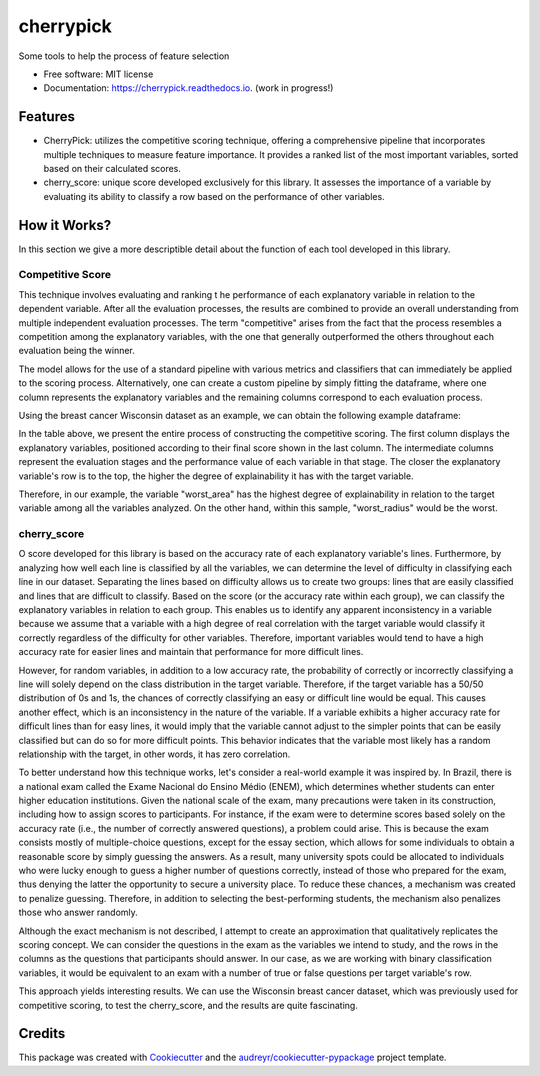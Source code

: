 ==========
cherrypick
==========


.. image:: https://img.shields.io/pypi/v/cherrypick.svg
        :target: https://pypi.python.org/pypi/cherrypick

.. image:: https://img.shields.io/travis/lgpcarames/cherrypick.svg
        :target: https://travis-ci.com/lgpcarames/cherrypick

.. image:: https://readthedocs.org/projects/cherrypick/badge/?version=latest
        :target: https://cherrypick.readthedocs.io/en/latest/?version=latest
        :alt: Documentation Status




Some tools to help the process of feature selection


* Free software: MIT license
* Documentation: https://cherrypick.readthedocs.io. (work in progress!)


Features
--------

* CherryPick: utilizes the competitive scoring technique, offering a comprehensive pipeline that incorporates multiple techniques to measure feature importance. It provides a ranked list of the most important variables, sorted based on their calculated scores.


* cherry_score: unique score developed exclusively for this library.  It assesses the importance of a variable by evaluating its ability to classify a row based on the performance of other variables.


How it Works?
-------------
In this section we give a more descriptible detail about the function of each tool developed in this library.

Competitive Score
=================

This technique involves evaluating and ranking t        he performance of each explanatory variable in relation to the dependent variable. After all the evaluation processes, the results are combined to provide an overall understanding from multiple independent evaluation processes. The term "competitive" arises from the fact that the process resembles a competition among the explanatory variables, with the one that generally outperformed the others throughout each evaluation being the winner.

The model allows for the use of a standard pipeline with various metrics and classifiers that can immediately be applied to the scoring process. Alternatively, one can create a custom pipeline by simply fitting the dataframe, where one column represents the explanatory variables and the remaining columns correspond to each evaluation process.

Using the breast cancer Wisconsin dataset as an example, we can obtain the following example dataframe:

.. image:: /home/lcarames/Documentos/CherryPick/cherrypick/docs/figs/competitive_score.png
   :width: 1800px
   :alt: competitive_score_winsconsin_dataset


In the table above, we present the entire process of constructing the competitive scoring. The first column displays the explanatory variables, positioned according to their final score shown in the last column. The intermediate columns represent the evaluation stages and the performance value of each variable in that stage. The closer the explanatory variable's row is to the top, the higher the degree of explainability it has with the target variable.

Therefore, in our example, the variable "worst_area" has the highest degree of explainability in relation to the target variable among all the variables analyzed. On the other hand, within this sample, "worst_radius" would be the worst.

cherry_score
============
O score developed for this library is based on the accuracy rate of each explanatory variable's lines. Furthermore, by analyzing how well each line is classified by all the variables, we can determine the level of difficulty in classifying each line in our dataset. Separating the lines based on difficulty allows us to create two groups: lines that are easily classified and lines that are difficult to classify. Based on the score (or the accuracy rate within each group), we can classify the explanatory variables in relation to each group. This enables us to identify any apparent inconsistency in a variable because we assume that a variable with a high degree of real correlation with the target variable would classify it correctly regardless of the difficulty for other variables. Therefore, important variables would tend to have a high accuracy rate for easier lines and maintain that performance for more difficult lines.

However, for random variables, in addition to a low accuracy rate, the probability of correctly or incorrectly classifying a line will solely depend on the class distribution in the target variable. Therefore, if the target variable has a 50/50 distribution of 0s and 1s, the chances of correctly classifying an easy or difficult line would be equal. This causes another effect, which is an inconsistency in the nature of the variable. If a variable exhibits a higher accuracy rate for difficult lines than for easy lines, it would imply that the variable cannot adjust to the simpler points that can be easily classified but can do so for more difficult points. This behavior indicates that the variable most likely has a random relationship with the target, in other words, it has zero correlation.

To better understand how this technique works, let's consider a real-world example it was inspired by. In Brazil, there is a national exam called the Exame Nacional do Ensino Médio (ENEM), which determines whether students can enter higher education institutions. Given the national scale of the exam, many precautions were taken in its construction, including how to assign scores to participants. For instance, if the exam were to determine scores based solely on the accuracy rate (i.e., the number of correctly answered questions), a problem could arise. This is because the exam consists mostly of multiple-choice questions, except for the essay section, which allows for some individuals to obtain a reasonable score by simply guessing the answers. As a result, many university spots could be allocated to individuals who were lucky enough to guess a higher number of questions correctly, instead of those who prepared for the exam, thus denying the latter the opportunity to secure a university place. To reduce these chances, a mechanism was created to penalize guessing. Therefore, in addition to selecting the best-performing students, the mechanism also penalizes those who answer randomly.

Although the exact mechanism is not described, I attempt to create an approximation that qualitatively replicates the scoring concept. We can consider the questions in the exam as the variables we intend to study, and the rows in the columns as the questions that participants should answer. In our case, as we are working with binary classification variables, it would be equivalent to an exam with a number of true or false questions per target variable's row.

This approach yields interesting results. We can use the Wisconsin breast cancer dataset, which was previously used for competitive scoring, to test the cherry_score, and the results are quite fascinating.

Credits
-------

This package was created with Cookiecutter_ and the `audreyr/cookiecutter-pypackage`_ project template.

.. _Cookiecutter: https://github.com/audreyr/cookiecutter
.. _`audreyr/cookiecutter-pypackage`: https://github.com/audreyr/cookiecutter-pypackage
